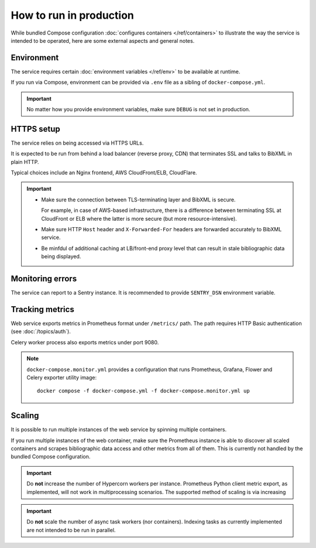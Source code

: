 ========================
How to run in production
========================

While bundled Compose configuration
:doc:`configures containers </ref/containers>`
to illustrate the way the service is intended to be operated,
here are some external aspects and general notes.

.. seealso:: :rfp:req:`6`

Environment
===========

The service requires
certain :doc:`environment variables </ref/env>`
to be available at runtime.

If you run via Compose, environment can be provided via ``.env`` file
as a sibling of ``docker-compose.yml``.

.. important:: No matter how you provide environment variables,
               make sure ``DEBUG`` is not set in production.

HTTPS setup
===========

The service relies on being accessed via HTTPS URLs.

It is expected to be run from behind a load balancer (reverse proxy, CDN)
that terminates SSL and talks to BibXML in plain HTTP.

Typical choices include an Nginx frontend,
AWS CloudFront/ELB, CloudFlare.

.. important::

   - Make sure the connection between TLS-terminating layer
     and BibXML is secure.

     For example, in case of AWS-based infrastructure,
     there is a difference between terminating SSL at CloudFront or ELB
     where the latter is more secure (but more resource-intensive).

   - Make sure HTTP ``Host`` header and ``X-Forwarded-For`` headers
     are forwarded accurately to BibXML service.

   - Be minfdul of additional caching at LB/front-end proxy level
     that can result in stale bibliographic data being displayed.


Monitoring errors
=================

The service can report to a Sentry instance.
It is recommended to provide ``SENTRY_DSN`` environment variable.


Tracking metrics
================

Web service exports metrics in Prometheus format under ``/metrics/`` path.
The path requires HTTP Basic authentication (see :doc:`/topics/auth`).

Celery worker process also exports metrics under port 9080.


.. note::

   ``docker-compose.monitor.yml`` provides a configuration that runs
   Prometheus, Grafana, Flower and Celery exporter utility image::
   
       docker compose -f docker-compose.yml -f docker-compose.monitor.yml up
   
   .. seealso:: :doc:`/ref/containers`


Scaling
=======

It is possible to run multiple instances of the web service
by spinning multiple containers.

If you run multiple instances of the web container,
make sure the Prometheus instance is able to discover all scaled containers
and scrapes bibliographic data access and other metrics
from all of them.
This is currently not handled by the bundled Compose configuration.

.. important:: Do **not** increase the number of Hypercorn workers
               per instance. Prometheus Python client metric export,
               as implemented, will not work in multiprocessing scenarios.
               The supported method of scaling is via increasing

.. important:: Do **not** scale the number of async task workers
               (nor containers).
               Indexing tasks as currently implemented
               are not intended to be run in parallel.
